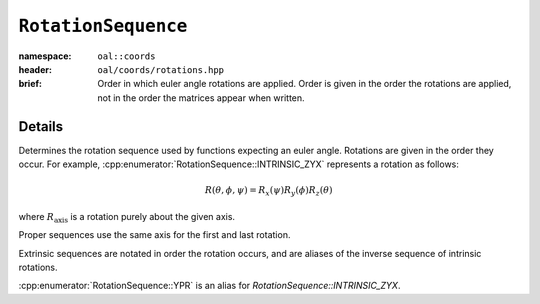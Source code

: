 ``RotationSequence``
===============================

:namespace: ``oal::coords``
:header: ``oal/coords/rotations.hpp``
:brief: Order in which euler angle rotations are applied. Order is given in the order the rotations are applied, not in the order the matrices appear when written.

.. cpp:namespace-push:: oal::coords

.. tabs::
  .. group-tab:: C++
    .. cpp:enum-class:: RotationSequence
      :no-contents-entry:

      .. cpp:enumerator:: INTRINSIC_ZYX
        :no-contents-entry:
      .. cpp:enumerator:: INTRINSIC_XZY
        :no-contents-entry:
      .. cpp:enumerator:: INTRINSIC_YXZ
        :no-contents-entry:
      .. cpp:enumerator:: INTRINSIC_YZX
        :no-contents-entry:
      .. cpp:enumerator:: INTRINSIC_XYZ
        :no-contents-entry:
      .. cpp:enumerator:: INTRINSIC_ZXY
        :no-contents-entry:
      .. cpp:enumerator:: PROPER_XZX
        :no-contents-entry:
      .. cpp:enumerator:: PROPER_XYX
        :no-contents-entry:
      .. cpp:enumerator:: PROPER_YXY
        :no-contents-entry:
      .. cpp:enumerator:: PROPER_YZY 
        :no-contents-entry:
      .. cpp:enumerator:: PROPER_ZYZ 
        :no-contents-entry:
      .. cpp:enumerator:: PROPER_ZXZ 
        :no-contents-entry:
      .. cpp:enumerator:: EXTRINSIC_ZYX
        :no-contents-entry:
      .. cpp:enumerator:: EXTRINSIC_XZY
        :no-contents-entry:
      .. cpp:enumerator:: EXTRINSIC_YXZ
        :no-contents-entry:
      .. cpp:enumerator:: EXTRINSIC_YZX
        :no-contents-entry:
      .. cpp:enumerator:: EXTRINSIC_XYZ
        :no-contents-entry:
      .. cpp:enumerator:: EXTRINSIC_ZXY
        :no-contents-entry:
      .. cpp:enumerator:: YPR
        :no-contents-entry:

  .. group-tab:: Python
    .. py:class:: RotationSequence
      :no-contents-entry:

      .. py:attribute:: INTRINSIC_ZYX
        :no-contents-entry:
      .. py:attribute:: INTRINSIC_XZY
        :no-contents-entry:
      .. py:attribute:: INTRINSIC_YXZ
        :no-contents-entry:
      .. py:attribute:: INTRINSIC_YZX
        :no-contents-entry:
      .. py:attribute:: INTRINSIC_XYZ
        :no-contents-entry:
      .. py:attribute:: INTRINSIC_ZXY
        :no-contents-entry:
      .. py:attribute:: PROPER_XZX
        :no-contents-entry:
      .. py:attribute:: PROPER_XYX
        :no-contents-entry:
      .. py:attribute:: PROPER_YXY
        :no-contents-entry:
      .. py:attribute:: PROPER_YZY 
        :no-contents-entry:
      .. py:attribute:: PROPER_ZYZ 
        :no-contents-entry:
      .. py:attribute:: PROPER_ZXZ 
        :no-contents-entry:
      .. py:attribute:: EXTRINSIC_ZYX
        :no-contents-entry:
      .. py:attribute:: EXTRINSIC_XZY
        :no-contents-entry:
      .. py:attribute:: EXTRINSIC_YXZ
        :no-contents-entry:
      .. py:attribute:: EXTRINSIC_YZX
        :no-contents-entry:
      .. py:attribute:: EXTRINSIC_XYZ
        :no-contents-entry:
      .. py:attribute:: EXTRINSIC_ZXY
        :no-contents-entry:
      .. py:attribute:: YPR
        :no-contents-entry:


Details
-------
Determines the rotation sequence used by functions expecting an euler angle.
Rotations are given in the order they occur. For example,
:cpp:enumerator:`RotationSequence::INTRINSIC_ZYX` represents a rotation as
follows:

.. math::
  R(\theta, \phi, \psi) = R_x(\psi) R_y(\phi) R_z(\theta)

where :math:`R_{\text{axis}}` is a rotation purely about the given axis.

Proper sequences use the same axis for the first and last rotation.

Extrinsic sequences are notated in order the rotation occurs, and are
aliases of the inverse sequence of intrinsic rotations.

:cpp:enumerator:`RotationSequence::YPR` is an alias for `RotationSequence::INTRINSIC_ZYX`.
